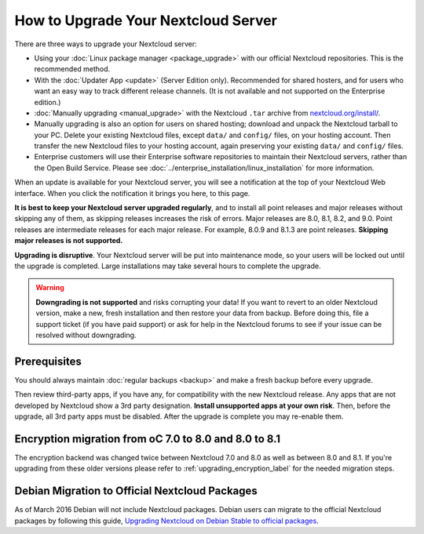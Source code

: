 ===================================
How to Upgrade Your Nextcloud Server
===================================

There are three ways to upgrade your Nextcloud server:

* Using your :doc:`Linux package manager <package_upgrade>` with our official 
  Nextcloud repositories. This is the recommended method. 
* With the :doc:`Updater App <update>` (Server Edition only). Recommended for 
  shared hosters, and for users who want an easy way to track different 
  release channels. (It is not available and not supported on the Enterprise 
  edition.)
* :doc:`Manually upgrading <manual_upgrade>` with the Nextcloud ``.tar`` archive 
  from `nextcloud.org/install/`_. 
* Manually upgrading is also an option for users on shared hosting; download 
  and unpack the Nextcloud tarball to your PC. Delete your existing Nextcloud 
  files, except ``data/`` and ``config/`` files, on your hosting account. Then 
  transfer the new Nextcloud files to your hosting account, again 
  preserving your existing ``data/`` and ``config/`` files.
* Enterprise customers will use their Enterprise software 
  repositories to maintain their Nextcloud servers, rather than the Open Build 
  Service. Please see :doc:`../enterprise_installation/linux_installation` for 
  more information.
  
When an update is available for your Nextcloud server, you will see a 
notification at the top of your Nextcloud Web interface. When you click the 
notification it brings you here, to this page.

**It is best to keep your Nextcloud server upgraded regularly**, and to install 
all point releases and major releases without skipping any of them, as skipping 
releases increases the risk of errors. Major releases are 8.0, 8.1, 8.2, and 
9.0. Point releases are intermediate releases for each major release. For 
example, 8.0.9 and 8.1.3 are point releases. **Skipping major releases is not 
supported.**

**Upgrading is disruptive**. Your Nextcloud server will be put into maintenance 
mode, so your users will be locked out until the upgrade is completed. Large 
installations may take several hours to complete the upgrade.

.. warning:: **Downgrading is not supported** and risks corrupting your data! If 
   you want to revert to an older Nextcloud version, make a new, fresh 
   installation and then restore your data from backup. Before doing this, 
   file a support ticket (if you have paid support) or ask for help in the 
   Nextcloud forums to see if your issue can be resolved without downgrading.

.. not sure about notifications
.. Update Notifier and Updater App Are Not the Same
.. ------------------------------------------------

.. Nextcloud has two update tools: the Nextcloud core update notifier, and the 
.. Updater app. Figure 1 shows what you see when the Updater app is enabled: 
.. both 
.. the core notifier and the Updater app control panel are visible on your 
.. admin 
.. page.

.. .. figure:: images/2-updates.png
..   :alt: Both update mechanisms displayed on Admin page.
   
..   *Figure 1: The top yellow banner is the update notifier, and the Updates 
..   section is the Updater app.*
   
.. The core update notifier has only one function, and that is to display a 
.. notification when a new Nextcloud release is available. Then you decide which 
.. upgrade method to use. When you maintain your Nextcloud server via your Linux 
.. package manager you should ensure that the Updater app is disabled.
  
Prerequisites
-------------

You should always maintain :doc:`regular backups <backup>` and make a fresh 
backup before every upgrade.

Then review third-party apps, if you have any, for compatibility with the new 
Nextcloud release. Any apps that are not developed by Nextcloud show a 3rd party 
designation. **Install unsupported apps at your own risk**. Then, before the 
upgrade, all 3rd party apps must be disabled. After the upgrade is complete you 
may re-enable them.

.. _Open Build Service: 
   https://download.nextcloud.org/download/repositories/8.2/nextcloud/
   
.. _nextcloud.org/install/:
   https://nextcloud.org/install/  

Encryption migration from oC 7.0 to 8.0 and 8.0 to 8.1
------------------------------------------------------

The encryption backend was changed twice between Nextcloud 7.0 and 8.0 as well as
between 8.0 and 8.1. If you're upgrading from these older versions please refer to 
:ref:`upgrading_encryption_label` for the needed migration steps.

Debian Migration to Official Nextcloud Packages
----------------------------------------------

As of March 2016 Debian will not include Nextcloud packages. Debian users can 
migrate to the official Nextcloud packages by following this guide, 
`Upgrading Nextcloud on Debian Stable to official packages 
<https://nextcloud.org/blog/upgrading-nextcloud-on-debian-stable-to-official- 
packages/>`_.
